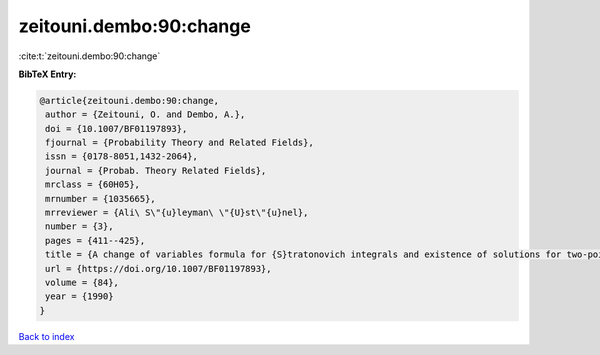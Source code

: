 zeitouni.dembo:90:change
========================

:cite:t:`zeitouni.dembo:90:change`

**BibTeX Entry:**

.. code-block:: bibtex

   @article{zeitouni.dembo:90:change,
    author = {Zeitouni, O. and Dembo, A.},
    doi = {10.1007/BF01197893},
    fjournal = {Probability Theory and Related Fields},
    issn = {0178-8051,1432-2064},
    journal = {Probab. Theory Related Fields},
    mrclass = {60H05},
    mrnumber = {1035665},
    mrreviewer = {Ali\ S\"{u}leyman\ \"{U}st\"{u}nel},
    number = {3},
    pages = {411--425},
    title = {A change of variables formula for {S}tratonovich integrals and existence of solutions for two-point stochastic boundary value problems},
    url = {https://doi.org/10.1007/BF01197893},
    volume = {84},
    year = {1990}
   }

`Back to index <../By-Cite-Keys.rst>`_
